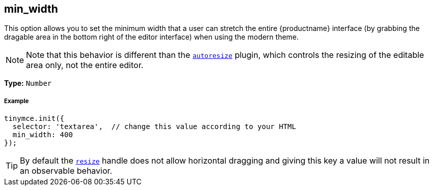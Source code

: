 [[min_width]]
== min_width

This option allows you to set the minimum width that a user can stretch the entire {productname} interface (by grabbing the dragable area in the bottom right of the editor interface) when using the modern theme.

[NOTE]
====
Note that this behavior is different than the link:{rootDir}plugins/autoresize.html[`autoresize`] plugin, which controls the resizing of the editable area only, not the entire editor.
====

*Type:* `Number`

[discrete#example]
===== Example

[source,js]
----
tinymce.init({
  selector: 'textarea',  // change this value according to your HTML
  min_width: 400
});
----

[TIP]
====
By default the <<resize,`resize`>> handle does not allow horizontal dragging and giving this key a value will not result in an observable behavior.
====
